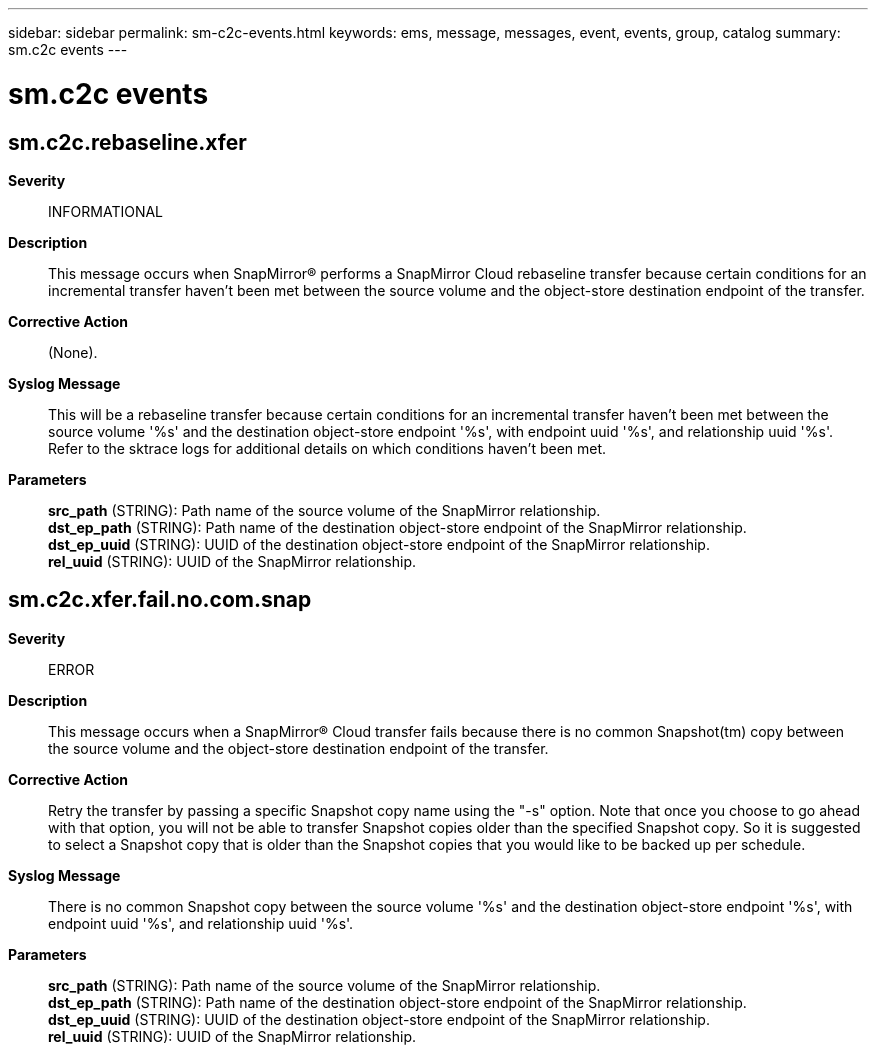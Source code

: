 ---
sidebar: sidebar
permalink: sm-c2c-events.html
keywords: ems, message, messages, event, events, group, catalog
summary: sm.c2c events
---

= sm.c2c events
:toclevels: 1
:hardbreaks:
:nofooter:
:icons: font
:linkattrs:
:imagesdir: ./media/

== sm.c2c.rebaseline.xfer
*Severity*::
INFORMATIONAL
*Description*::
This message occurs when SnapMirror(R) performs a SnapMirror Cloud rebaseline transfer because certain conditions for an incremental transfer haven't been met between the source volume and the object-store destination endpoint of the transfer.
*Corrective Action*::
(None).
*Syslog Message*::
This will be a rebaseline transfer because certain conditions for an incremental transfer haven't been met between the source volume '%s' and the destination object-store endpoint '%s', with endpoint uuid '%s', and relationship uuid '%s'. Refer to the sktrace logs for additional details on which conditions haven't been met.
*Parameters*::
*src_path* (STRING): Path name of the source volume of the SnapMirror relationship.
*dst_ep_path* (STRING): Path name of the destination object-store endpoint of the SnapMirror relationship.
*dst_ep_uuid* (STRING): UUID of the destination object-store endpoint of the SnapMirror relationship.
*rel_uuid* (STRING): UUID of the SnapMirror relationship.

== sm.c2c.xfer.fail.no.com.snap
*Severity*::
ERROR
*Description*::
This message occurs when a SnapMirror(R) Cloud transfer fails because there is no common Snapshot(tm) copy between the source volume and the object-store destination endpoint of the transfer.
*Corrective Action*::
Retry the transfer by passing a specific Snapshot copy name using the "-s" option. Note that once you choose to go ahead with that option, you will not be able to transfer Snapshot copies older than the specified Snapshot copy. So it is suggested to select a Snapshot copy that is older than the Snapshot copies that you would like to be backed up per schedule.
*Syslog Message*::
There is no common Snapshot copy between the source volume '%s' and the destination object-store endpoint '%s', with endpoint uuid '%s', and relationship uuid '%s'.
*Parameters*::
*src_path* (STRING): Path name of the source volume of the SnapMirror relationship.
*dst_ep_path* (STRING): Path name of the destination object-store endpoint of the SnapMirror relationship.
*dst_ep_uuid* (STRING): UUID of the destination object-store endpoint of the SnapMirror relationship.
*rel_uuid* (STRING): UUID of the SnapMirror relationship.
